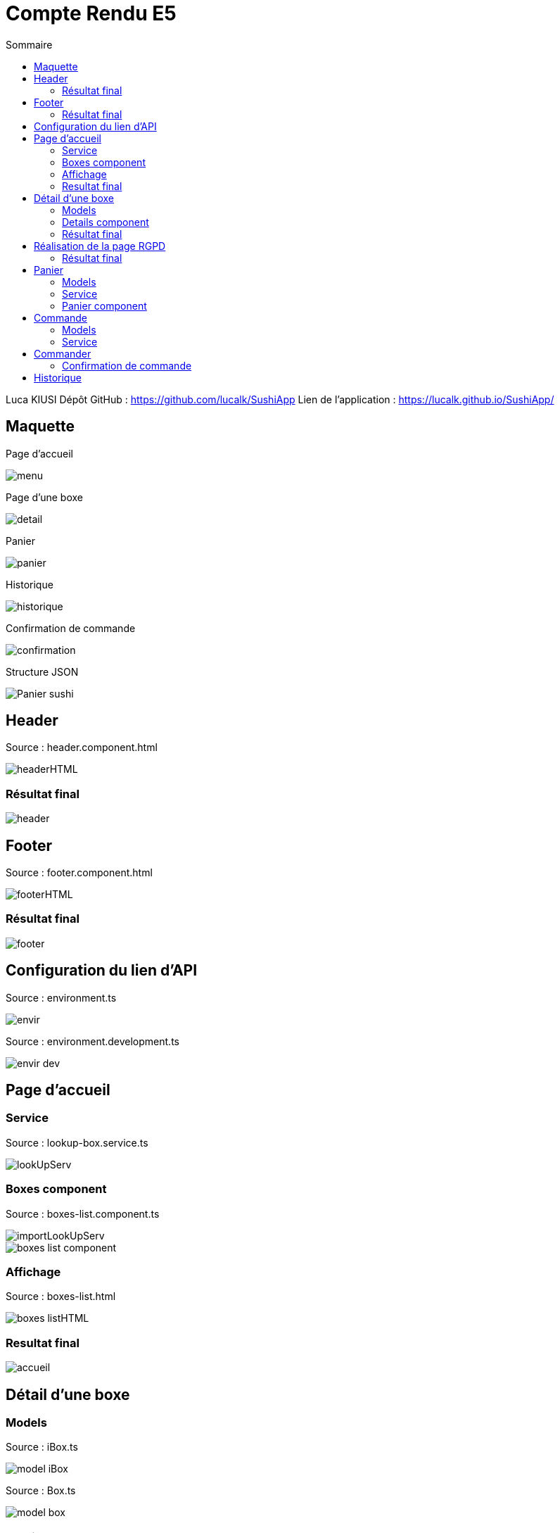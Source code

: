 = Compte Rendu E5
:toc:
:toc-title: Sommaire

Luca KIUSI
Dépôt GitHub : https://github.com/lucalk/SushiApp
Lien de l’application : https://lucalk.github.io/SushiApp/




== Maquette
Page d'accueil

image::site.png/menu.png[]

Page d'une boxe

image::site.png//detail.png[]

Panier

image::site.png//panier.png[]

Historique

image::site.png//historique.png[]

Confirmation de commande

image::site.png//confirmation.png[]

Structure JSON

image::site.png//Panier-sushi.png[]



== Header
Source : header.component.html

image::site.png//headerHTML.png[]

=== Résultat final

image::site.png//header.png[]



== Footer
Source : footer.component.html

image::site.png//footerHTML.png[]

=== Résultat final

image::site.png//footer.png[]



== Configuration du lien d'API
Source : environment.ts

image::site.png//envir.png[]

Source : environment.development.ts

image::site.png//envir-dev.png[]



== Page d'accueil
=== Service
Source : lookup-box.service.ts

image::site.png//lookUpServ.png[]
=== Boxes component
Source : boxes-list.component.ts

image::site.png//importLookUpServ.png[]
image::site.png//boxes-list-component.png[]

=== Affichage

Source : boxes-list.html

image::site.png//boxes-listHTML.png[]

=== Resultat final

image::site.png//accueil.png[]



== Détail d'une boxe

=== Models
Source : iBox.ts

image::site.png//model-iBox.png[]

Source : Box.ts

image::site.png//model-box.png[]

=== Details component
Source : detail.component.ts

image::site.png//detail-component1.png[]
image::site.png//detail-component2.png[]
====
ngOnInit() : Permet de récuperer les données d'une boxe spécifique

localS() : Permet d'ajouter une boxe au panier

localD() : Permet de retirer une boxe du panier
====

=== Résultat final
image::site.png//detailFinal.png[]


== Réalisation de la page RGPD
Source : rgpd.component.html

image::site.png//rgpdHTML.png[]
=== Résultat final
image::site.png//RGPD.png[]


== Panier
=== Models
Source : iPanier.ts

image::site.png//model-iPanier.png[]

Source : Panier.ts

image::site.png//model-panier.png[]
=== Service
Source : add-panier.service.ts

image::site.png//servAddPanier1.png[]
image::site.png//servAddPanier2.png[]
image::site.png//servAddPanier3.png[]
image::site.png//servAddPanier4.png[]
====
addBox() : Permet d'ajouter une box au panier

dBox() : Permet de retirer une box du panier

trash() : Permet de suprimer toute une ligne du panier

getNumCom() : Permet de generer un numéro de commande

getPanier() : Permet de retourner le panier

getResult() : Permet de calculer le prix total d'une commande

resetPanier() : Permet de reset le panier
====

=== Panier component
Source : panier.component.ts

image::site.png//panierComponent1.png[]
image::

=== Résultat final
image::site.png//renduPanier.png[]



== Commande
( concernant l'historique)

=== Models
Source : iCommande.ts

image::site.png//model-iCommande.png[]

Source : Commande.ts

image::site.png//model-commande.png[]

=== Service

Source : commande.service.ts

image::site.png//servCommande1.png[]
image::site.png//servCommande2.png[]

== Commander

=== Confirmation de commande
image::site.png//confirmCommande.png[]

== Historique

Source : historique.component.ts

image::site.png//historiqueComponent.png[]
Source : historique.component.html

image::site.png//historiqueHTML.png[]
Rendu final

image::site.png//renduHistorique.png[]






